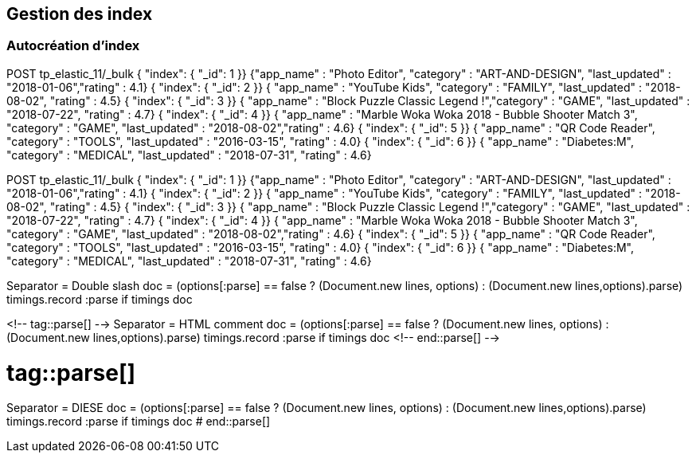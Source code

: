 ## Gestion des index
### Autocréation d’index


// tag::snippets[]
// tag::snippet-a[]
POST tp_elastic_11/_bulk
{ "index": { "_id": 1 }}
{"app_name" : "Photo Editor", "category" : "ART-AND-DESIGN", "last_updated" : "2018-01-06","rating" : 4.1}
{ "index": { "_id": 2 }}
{ "app_name" : "YouTube Kids", "category" : "FAMILY", "last_updated" : "2018-08-02", "rating" : 4.5}
{ "index": { "_id": 3 }}      
{ "app_name" : "Block Puzzle Classic Legend !","category" : "GAME", "last_updated" : "2018-07-22", "rating" : 4.7}
{ "index": { "_id": 4 }}      
{ "app_name" : "Marble Woka Woka 2018 - Bubble Shooter Match 3", "category" : "GAME", "last_updated" : "2018-08-02","rating" : 4.6}
{ "index": { "_id": 5 }}      
{ "app_name" : "QR Code Reader", "category" : "TOOLS", "last_updated" : "2016-03-15", "rating" : 4.0}
{ "index": { "_id": 6 }}      
{ "app_name" : "Diabetes:M", "category" : "MEDICAL", "last_updated" : "2018-07-31", "rating" : 4.6}
// end::snippet-a[]

// tag::createtpelastic11[]
POST tp_elastic_11/_bulk
{ "index": { "_id": 1 }}
{"app_name" : "Photo Editor", "category" : "ART-AND-DESIGN", "last_updated" : "2018-01-06","rating" : 4.1}
{ "index": { "_id": 2 }}
{ "app_name" : "YouTube Kids", "category" : "FAMILY", "last_updated" : "2018-08-02", "rating" : 4.5}
{ "index": { "_id": 3 }}      
{ "app_name" : "Block Puzzle Classic Legend !","category" : "GAME", "last_updated" : "2018-07-22", "rating" : 4.7}
{ "index": { "_id": 4 }}      
{ "app_name" : "Marble Woka Woka 2018 - Bubble Shooter Match 3", "category" : "GAME", "last_updated" : "2018-08-02","rating" : 4.6}
{ "index": { "_id": 5 }}      
{ "app_name" : "QR Code Reader", "category" : "TOOLS", "last_updated" : "2016-03-15", "rating" : 4.0}
{ "index": { "_id": 6 }}      
{ "app_name" : "Diabetes:M", "category" : "MEDICAL", "last_updated" : "2018-07-31", "rating" : 4.6}
// end::createtpelastic11[]


// tag::parse[]
Separator = Double slash
doc = (options[:parse] == false ? (Document.new lines, options) :
    (Document.new lines,options).parse)
timings.record :parse if timings
doc
// end::parse[]


<!-- tag::parse[] -->
Separator = HTML comment
doc = (options[:parse] == false ? (Document.new lines, options) :
    (Document.new lines,options).parse)
timings.record :parse if timings
doc
<!-- end::parse[] -->


# tag::parse[]
Separator = DIESE
doc = (options[:parse] == false ? (Document.new lines, options) :
    (Document.new lines,options).parse)
timings.record :parse if timings
doc
# end::parse[]
